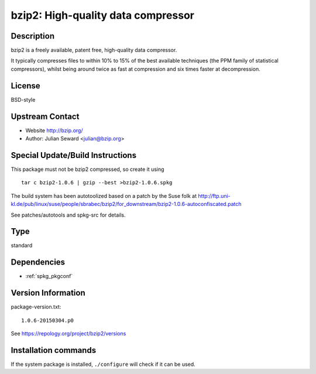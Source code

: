 .. _spkg_bzip2:

bzip2: High-quality data compressor
===================================

Description
-----------

bzip2 is a freely available, patent free, high-quality data compressor.

It typically compresses files to within 10% to 15% of the best available
techniques (the PPM family of statistical compressors), whilst being
around twice as fast at compression and six times faster at
decompression.

License
-------

BSD-style


Upstream Contact
----------------

-  Website http://bzip.org/
-  Author: Julian Seward <julian@bzip.org>

Special Update/Build Instructions
---------------------------------

This package must not be bzip2 compressed, so create it using ::

    tar c bzip2-1.0.6 | gzip --best >bzip2-1.0.6.spkg

The build system has been autotoolized based on a patch by the Suse folk
at
http://ftp.uni-kl.de/pub/linux/suse/people/sbrabec/bzip2/for_downstream/bzip2-1.0.6-autoconfiscated.patch

See patches/autotools and spkg-src for details.


Type
----

standard


Dependencies
------------

- :ref:`spkg_pkgconf`

Version Information
-------------------

package-version.txt::

    1.0.6-20150304.p0

See https://repology.org/project/bzip2/versions

Installation commands
---------------------

.. tab:: Sage distribution:

   .. CODE-BLOCK:: bash

       $ sage -i bzip2

.. tab:: Alpine:

   .. CODE-BLOCK:: bash

       $ apk add bzip2

.. tab:: conda-forge:

   .. CODE-BLOCK:: bash

       $ conda install bzip2

.. tab:: Debian/Ubuntu:

   .. CODE-BLOCK:: bash

       $ sudo apt-get install libbz2-dev bzip2

.. tab:: Fedora/Redhat/CentOS:

   .. CODE-BLOCK:: bash

       $ sudo dnf install bzip2 bzip2-devel

.. tab:: Homebrew:

   .. CODE-BLOCK:: bash

       $ brew install bzip2

.. tab:: openSUSE:

   .. CODE-BLOCK:: bash

       $ sudo zypper install bzip2 pkgconfig\(bzip2\)

.. tab:: Slackware:

   .. CODE-BLOCK:: bash

       $ sudo slackpkg install bzip2

.. tab:: Void Linux:

   .. CODE-BLOCK:: bash

       $ sudo xbps-install bzip2-devel


If the system package is installed, ``./configure`` will check if it can be used.
